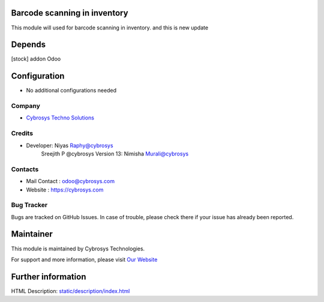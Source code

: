 .. image:: https://img.shields.io/badge/licence-AGPL--3-blue.svg
    :target: http://www.gnu.org/licenses/agpl-3.0-standalone.html
    :alt: License: AGPL-3

Barcode scanning in inventory
=============================
This module will used for barcode scanning in inventory.
and this is new update

Depends
=======
[stock] addon Odoo

Configuration
=============
* No additional configurations needed

Company
-------
* `Cybrosys Techno Solutions <https://cybrosys.com/>`__

Credits
-------
* Developer: 	Niyas Raphy@cybrosys
                Sreejith P @cybrosys
                Version 13: Nimisha Murali@cybrosys

Contacts
--------
* Mail Contact : odoo@cybrosys.com
* Website : https://cybrosys.com

Bug Tracker
-----------
Bugs are tracked on GitHub Issues. In case of trouble, please check there if your issue has already been reported.

Maintainer
==========
.. image:: https://cybrosys.com/images/logo.png
   :target: https://cybrosys.com

This module is maintained by Cybrosys Technologies.

For support and more information, please visit `Our Website <https://cybrosys.com/>`__

Further information
===================
HTML Description: `<static/description/index.html>`__


